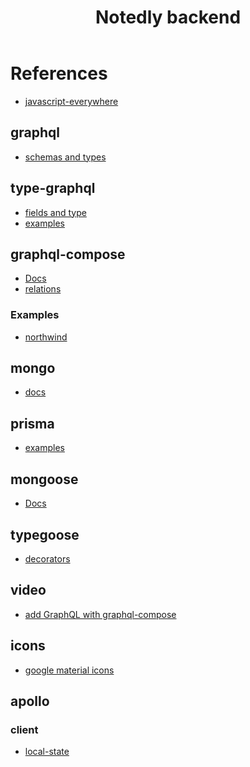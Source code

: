 #+TITLE: Notedly backend

* References

- [[https://github.com/javascripteverywhere/api/blob/dependabot/npm_and_yarn/ajv-6.12.6/solutions/07-Details/schema.js][javascript-everywhere]]
** graphql
- [[https://graphql.org/learn/schema/][schemas and types]]
  
** type-graphql
- [[https://typegraphql.com/docs/types-and-fields.html][fields and type]]
- [[https://github.com/MichalLytek/type-graphql/tree/master/examples][examples]]

** graphql-compose
- [[https://graphql-compose.github.io/docs/api/][Docs]]
- [[https://graphql-compose.github.io/docs/basics/understanding-relations.html][relations]]

*** Examples
- [[https://github.com/graphql-compose/graphql-compose-examples/blob/master/examples/northwind/models/customer.ts][northwind]]

** mongo
- [[https://www.mongodb.com/docs/manual/][docs]]

** prisma
- [[https://github.com/prisma/prisma-examples][examples]]

** mongoose
- [[https://mongoosejs.com/docs/guides.html][Docs]]

** typegoose
- [[https://typegoose.github.io/typegoose/docs/api/decorators/prop][decorators]]

** video
- [[https://www.youtube.com/watch?v=RXcY-OoGnQ8&t=366s][add GraphQL with graphql-compose]]

** icons
- [[https://fonts.google.com/icons][google material icons]]

** apollo

*** client
- [[https://www.apollographql.com/docs/react/local-state/managing-state-with-field-policies][local-state]]

